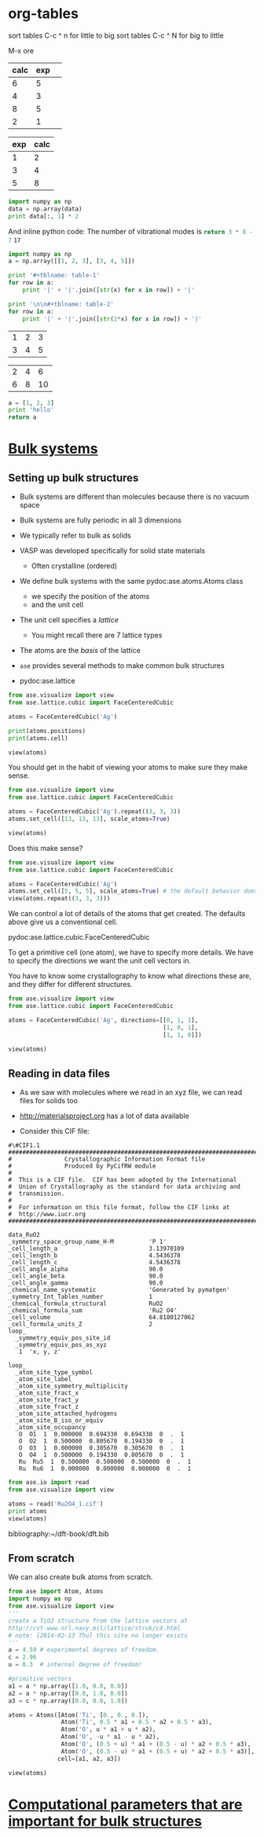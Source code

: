 * org-tables

sort tables  C-c ^ n for little to big
sort tables  C-c ^ N for big to little

M-x ore
#+tblname: table-1
| calc | exp |   |
|------+-----+---|
|    6 |   5 |   |
|    4 |   3 |   |
|    8 |   5 |   |
|    2 |   1 |   |


#+tblname: table-2
| exp | calc |
|-----+------|
|   1 |    2 |
|   3 |    4 |
|   5 |    8 |


#+BEGIN_SRC python :var data=table-2
import numpy as np
data = np.array(data)
print data[:, 1] * 2
#+END_SRC

#+RESULTS:
: [ 4  8 16]

And inline python code: The number of vibrational modes is src_python{return 3 * 8 - 7} =17=


#+BEGIN_SRC python :results raw
import numpy as np
a = np.array([[1, 2, 3], [3, 4, 5]])

print '#+tblname: table-1'
for row in a:
    print '|' + '|'.join([str(x) for x in row]) + '|'

print '\n\n#+tblname: table-2'
for row in a:
    print '|' + '|'.join([str(2*x) for x in row]) + '|'

#+END_SRC

#+RESULTS:
#+tblname: table-1
| 1 | 2 | 3 |
| 3 | 4 | 5 |


#+tblname: table-2
| 2 | 4 |  6 |
| 6 | 8 | 10 |

#+BEGIN_SRC python :results value
a = [1, 2, 3]
print 'hello'
return a
#+END_SRC

#+RESULTS:
| 1 | 2 | 3 |



* [[file:../dft-book/dft.org::*Bulk%20systems][Bulk systems]]
** Setting up bulk structures
- Bulk systems are different than molecules because there is no vacuum space

- Bulk systems are fully periodic in all 3 dimensions

- We typically refer to bulk as solids

- VASP was developed specifically for solid state materials

  - Often crystalline (ordered)

- We define bulk systems with the same pydoc:ase.atoms.Atoms class
  - we specify the position of the atoms
  - and the unit cell

- The unit cell specifies a /lattice/
  - You might recall there are 7 lattice types

- The atoms are the /basis/ of the lattice

- =ase= provides several methods to make common bulk structures
- pydoc:ase.lattice

#+BEGIN_SRC python :results output
from ase.visualize import view
from ase.lattice.cubic import FaceCenteredCubic

atoms = FaceCenteredCubic('Ag')

print(atoms.positions)
print(atoms.cell)

view(atoms)
#+END_SRC

#+RESULTS:
: [[ 0.     0.     0.   ]
:  [ 2.045  2.045  0.   ]
:  [ 2.045  0.     2.045]
:  [ 0.     2.045  2.045]]
: [[ 4.09  0.    0.  ]
:  [ 0.    4.09  0.  ]
:  [ 0.    0.    4.09]]

You should get in the habit of viewing your atoms to make sure they make sense.

#+BEGIN_SRC python :results output
from ase.visualize import view
from ase.lattice.cubic import FaceCenteredCubic

atoms = FaceCenteredCubic('Ag').repeat((3, 3, 3))
atoms.set_cell([13, 13, 13], scale_atoms=True)

view(atoms)
#+END_SRC

#+RESULTS:

Does this make sense?

#+BEGIN_SRC python :results output
from ase.visualize import view
from ase.lattice.cubic import FaceCenteredCubic

atoms = FaceCenteredCubic('Ag')
atoms.set_cell([5, 5, 5], scale_atoms=True) # the default behavior does not scale the atoms
view(atoms.repeat((3, 3, 3)))
#+END_SRC


We can control a lot of details of the atoms that get created. The defaults above give us a conventional cell.

pydoc:ase.lattice.cubic.FaceCenteredCubic

To get a primitive cell (one atom), we have to specify more details. We have to specify the directions we want the unit cell vectors in.

You have to know some crystallography to know what directions these are, and they differ for different structures.

#+BEGIN_SRC python :results output
from ase.visualize import view
from ase.lattice.cubic import FaceCenteredCubic

atoms = FaceCenteredCubic('Ag', directions=[[0, 1, 1],
                                            [1, 0, 1],
                                            [1, 1, 0]])

view(atoms)
#+END_SRC

#+RESULTS:


** Reading in data files
- As we saw with molecules where we read in an xyz file, we can read files for solids too

- http://materialsproject.org has a lot of data available

- Consider this CIF file:
# C-c C-v t to tangle this out
#+begin_src text :tangle Ru2O4_1.cif
#\#CIF1.1
##########################################################################
#               Crystallographic Information Format file
#               Produced by PyCifRW module
#
#  This is a CIF file.  CIF has been adopted by the International
#  Union of Crystallography as the standard for data archiving and
#  transmission.
#
#  For information on this file format, follow the CIF links at
#  http://www.iucr.org
##########################################################################

data_RuO2
_symmetry_space_group_name_H-M          'P 1'
_cell_length_a                          3.13970109
_cell_length_b                          4.5436378
_cell_length_c                          4.5436378
_cell_angle_alpha                       90.0
_cell_angle_beta                        90.0
_cell_angle_gamma                       90.0
_chemical_name_systematic               'Generated by pymatgen'
_symmetry_Int_Tables_number             1
_chemical_formula_structural            RuO2
_chemical_formula_sum                   'Ru2 O4'
_cell_volume                            64.8180127062
_cell_formula_units_Z                   2
loop_
  _symmetry_equiv_pos_site_id
  _symmetry_equiv_pos_as_xyz
   1  'x, y, z'

loop_
  _atom_site_type_symbol
  _atom_site_label
  _atom_site_symmetry_multiplicity
  _atom_site_fract_x
  _atom_site_fract_y
  _atom_site_fract_z
  _atom_site_attached_hydrogens
  _atom_site_B_iso_or_equiv
  _atom_site_occupancy
   O  O1  1  0.000000  0.694330  0.694330  0  .  1
   O  O2  1  0.500000  0.805670  0.194330  0  .  1
   O  O3  1  0.000000  0.305670  0.305670  0  .  1
   O  O4  1  0.500000  0.194330  0.805670  0  .  1
   Ru  Ru5  1  0.500000  0.500000  0.500000  0  .  1
   Ru  Ru6  1  0.000000  0.000000  0.000000  0  .  1
#+end_src

#+BEGIN_SRC python :results output
from ase.io import read
from ase.visualize import view

atoms = read('Ru2O4_1.cif')
print atoms
view(atoms)
#+END_SRC

#+RESULTS:
: Atoms(symbols='O4Ru2', positions=..., cell=[[3.13970109, 0.0, 0.0], [2.7821757441274606e-16, 4.5436378, 0.0], [2.7821757441274606e-16, 2.7821757441274606e-16, 4.5436378]], pbc=[True, True, True])



bibliography:~/dft-book/dft.bib

** From scratch
We can also create bulk atoms from scratch.

#+BEGIN_SRC python
from ase import Atom, Atoms
import numpy as np
from ase.visualize import view
'''
create a TiO2 structure from the lattice vectors at
http://cst-www.nrl.navy.mil/lattice/struk/c4.html
# note: [2014-02-13 Thu] this site no longer exists
'''
a = 4.59 # experimental degrees of freedom.
c = 2.96
u = 0.3  # internal degree of freedom!

#primitive vectors
a1 = a * np.array([1.0, 0.0, 0.0])
a2 = a * np.array([0.0, 1.0, 0.0])
a3 = c * np.array([0.0, 0.0, 1.0])

atoms = Atoms([Atom('Ti', [0., 0., 0.]),
               Atom('Ti', 0.5 * a1 + 0.5 * a2 + 0.5 * a3),
               Atom('O', u * a1 + u * a2),
               Atom('O', -u * a1 - u * a2),
               Atom('O', (0.5 + u) * a1 + (0.5 - u) * a2 + 0.5 * a3),
               Atom('O', (0.5 - u) * a1 + (0.5 + u) * a2 + 0.5 * a3)],
              cell=[a1, a2, a3])

view(atoms)
#+END_SRC

#+RESULTS:

* [[file:../dft-book/dft.org::*Computational%20parameters%20that%20are%20important%20for%20bulk%20structures][Computational parameters that are important for bulk structures]]
